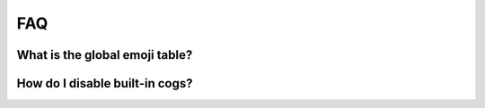 FAQ
===

.. _global_emoji_table:

What is the global emoji table?
-------------------------------

How do I disable built-in cogs?
-------------------------------
